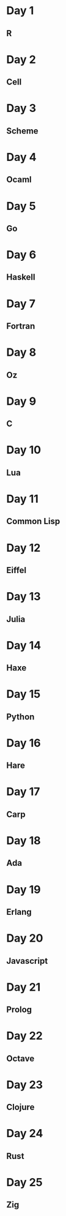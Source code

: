 * Day 1
** R
* Day 2
** Cell
* Day 3
** Scheme
* Day 4
** Ocaml
* Day 5
** Go
* Day 6
** Haskell
* Day 7
** Fortran
* Day 8
** Oz
* Day 9
** C
* Day 10
** Lua
* Day 11
** Common Lisp
* Day 12
** Eiffel
* Day 13
** Julia
* Day 14
** Haxe
* Day 15
** Python
* Day 16
** Hare
* Day 17
** Carp
* Day 18
** Ada
* Day 19
** Erlang
* Day 20
** Javascript
* Day 21
** Prolog
* Day 22
** Octave
* Day 23
** Clojure
* Day 24
** Rust
* Day 25
** Zig
